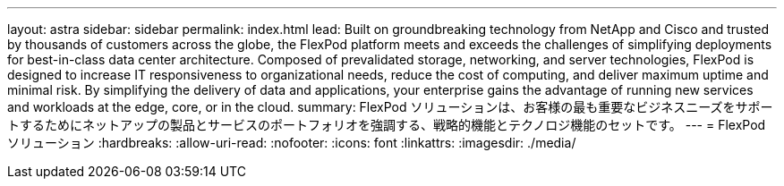 ---
layout: astra 
sidebar: sidebar 
permalink: index.html 
lead: Built on groundbreaking technology from NetApp and Cisco and trusted by thousands of customers across the globe, the FlexPod platform meets and exceeds the challenges of simplifying deployments for best-in-class data center architecture. Composed of prevalidated storage, networking, and server technologies, FlexPod is designed to increase IT responsiveness to organizational needs, reduce the cost of computing, and deliver maximum uptime and minimal risk. By simplifying the delivery of data and applications, your enterprise gains the advantage of running new services and workloads at the edge, core, or in the cloud. 
summary: FlexPod ソリューションは、お客様の最も重要なビジネスニーズをサポートするためにネットアップの製品とサービスのポートフォリオを強調する、戦略的機能とテクノロジ機能のセットです。 
---
= FlexPod ソリューション
:hardbreaks:
:allow-uri-read: 
:nofooter: 
:icons: font
:linkattrs: 
:imagesdir: ./media/


